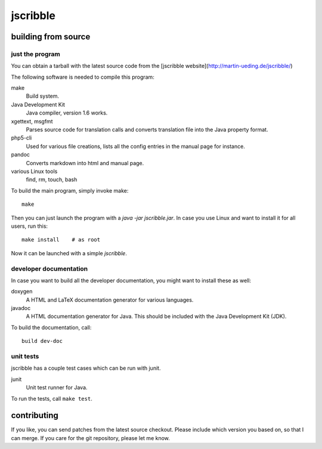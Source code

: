 jscribble
=========

building from source
--------------------

just the program
~~~~~~~~~~~~~~~~

You can obtain a tarball with the latest source code from the [jscribble
website](http://martin-ueding.de/jscribble/)

The following software is needed to compile this program:

make
    Build system.
Java Development Kit
    Java compiler, version 1.6 works.
xgettext, msgfmt
    Parses source code for translation calls and converts translation file into
    the Java property format.
php5-cli
    Used for various file creations, lists all the config entries in the manual
    page for instance.
pandoc
    Converts markdown into html and manual page.
various Linux tools
    find, rm, touch, bash

To build the main program, simply invoke make::

	make

Then you can just launch the program with a `java -jar jscribble.jar`. In case
you use Linux and want to install it for all users, run this::

	make install    # as root

Now it can be launched with a simple `jscribble`.


developer documentation
~~~~~~~~~~~~~~~~~~~~~~~

In case you want to build all the developer documentation, you might want to
install these as well:

doxygen
    A HTML and LaTeX documentation generator for various languages.
javadoc
    A HTML documentation generator for Java. This should be included with the
    Java Development Kit (JDK).

To build the documentation, call::

	build dev-doc


unit tests
~~~~~~~~~~

jscribble has a couple test cases which can be run with junit.

junit
    Unit test runner for Java.

To run the tests, call ``make test``.


contributing
------------

If you like, you can send patches from the latest source checkout. Please
include which version you based on, so that I can merge. If you care for the
git repository, please let me know.

